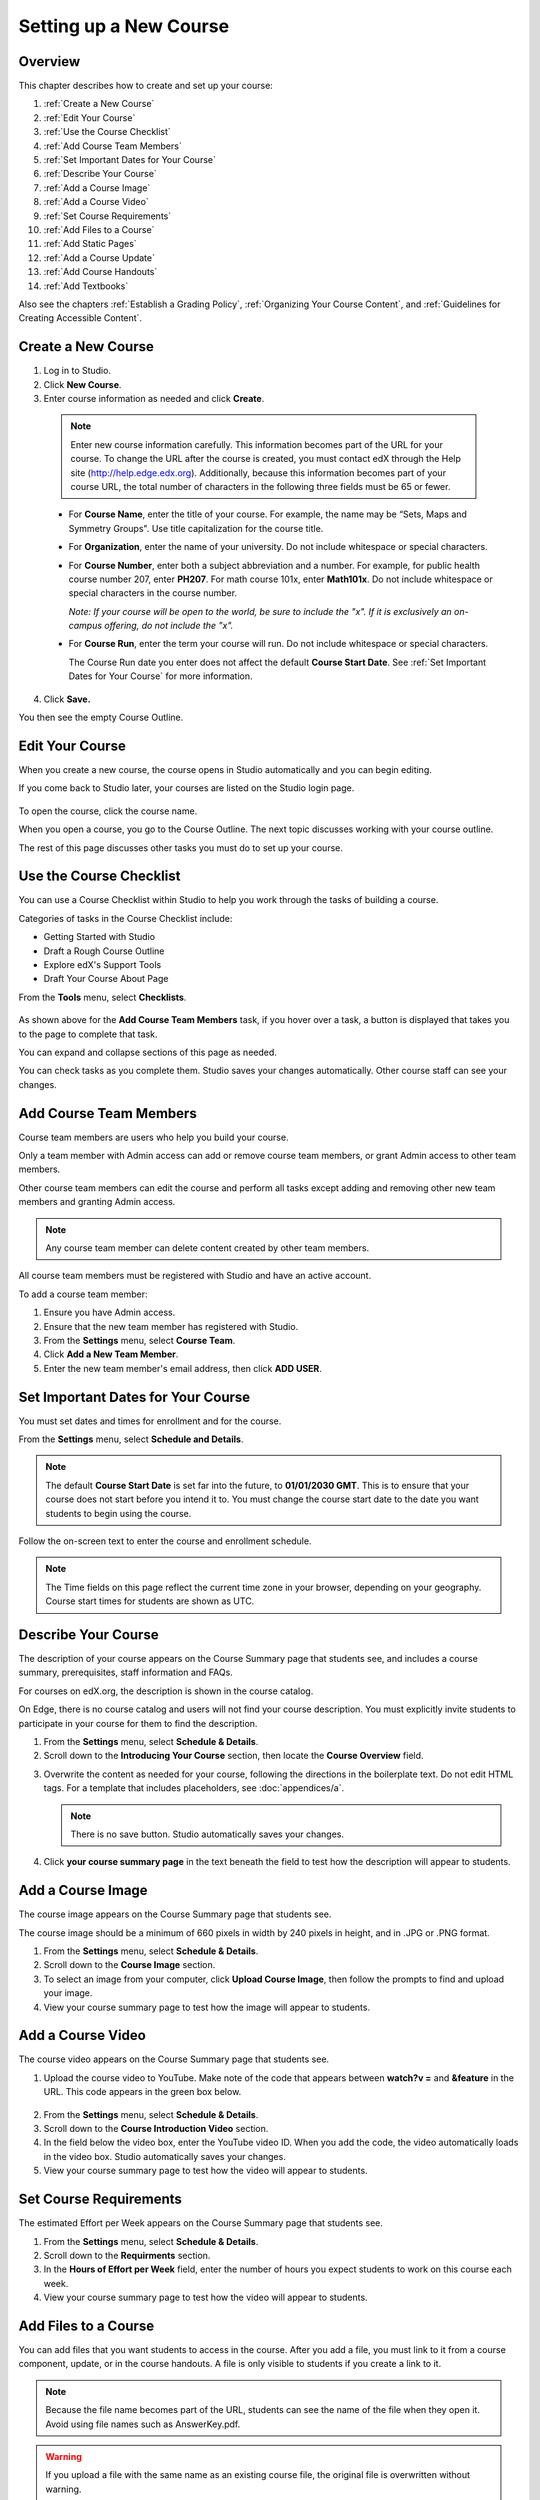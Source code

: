 .. _Setting up a New Course:

###########################
Setting up a New Course
###########################


*******************
Overview
*******************

This chapter describes how to create and set up your course:

#. :ref:`Create a New Course`
#. :ref:`Edit Your Course`
#. :ref:`Use the Course Checklist`
#. :ref:`Add Course Team Members`
#. :ref:`Set Important Dates for Your Course`
#. :ref:`Describe Your Course`
#. :ref:`Add a Course Image`
#. :ref:`Add a Course Video`
#. :ref:`Set Course Requirements`
#. :ref:`Add Files to a Course`
#. :ref:`Add Static Pages`
#. :ref:`Add a Course Update`
#. :ref:`Add Course Handouts`
#. :ref:`Add Textbooks`

Also see the chapters :ref:`Establish a Grading Policy`, :ref:`Organizing Your Course Content`, and :ref:`Guidelines for Creating Accessible Content`.



.. _Create a New Course:
  
*******************
Create a New Course
*******************

#. Log in to Studio.
#. Click **New Course**.
#. Enter course information as needed and click **Create**.

  .. image:: Images/new_course_info.png
     :width: 800

  .. note::  Enter new course information carefully. This information becomes part of the URL for your course. To change the URL after the course is created, you must contact edX through the Help site (http://help.edge.edx.org). Additionally, because this information becomes part of your course URL, the total number of characters in the following three fields must be 65 or fewer.

  * For **Course Name**, enter the title of your course. For example, the name may be “Sets, Maps and Symmetry Groups". Use title capitalization for the course title.

  * For **Organization**, enter the name of your university. Do not include whitespace or special characters.

  * For **Course Number**, enter both a subject abbreviation and a number. For example, for public health course number 207, enter **PH207**. For math course 101x, enter **Math101x**. Do not include whitespace or special characters in the course number.

    *Note: If your course will be open to the world, be sure to include the "x". If it is exclusively an on-campus offering, do not include the "x".* 

  * For **Course Run**, enter the term your course will run. Do not include whitespace or special characters. 

    The Course Run date you enter does not affect the default **Course Start Date**.  See :ref:`Set Important Dates for Your Course` for more information.



4. Click **Save.**

You then see the empty Course Outline.

.. _Edit Your Course:

************************
Edit Your Course
************************
When you create a new course, the course opens in Studio automatically and you can begin editing.

If you come back to Studio later, your courses are listed on the Studio login page. 

 .. image:: Images/open_course.png
  :width: 800
 
To open the course, click the course name. 

When you open a course, you go to the Course Outline. The next topic discusses working with your course outline.

The rest of this page discusses other tasks you must do to set up your course.

.. _Use the Course Checklist:

************************
Use the Course Checklist
************************

You can use a Course Checklist within Studio to help you work through the tasks of building a course.

Categories of tasks in the Course Checklist include:

* Getting Started with Studio
* Draft a Rough Course Outline
* Explore edX's Support Tools
* Draft Your Course About Page

From the **Tools** menu, select **Checklists**.

 .. image:: Images/checklist.png
  :width: 800
 

As shown above for the **Add Course Team Members** task, if you hover over a task, a button is displayed that takes you to the page to complete that task.

You can expand and collapse sections of this page as needed.

You can check tasks as you complete them. Studio saves your changes automatically. Other course staff can see your changes.

.. _Add Course Team Members:

************************
Add Course Team Members
************************

Course team members are users who help you build your course.

Only a team member with Admin access can add or remove course team members, or grant Admin access to other team members. 

Other course team members can edit the course and perform all tasks except adding and removing other new team members and granting Admin access.

.. note::  Any course team member can delete content created by other team members.

All course team members must be registered with Studio and have an active account. 

To add a course team member:

#. Ensure you have Admin access.
#. Ensure that the new team member has registered with Studio.
#. From the **Settings** menu, select **Course Team**.
#. Click **Add a New Team Member**.
#. Enter the new team member's email address, then click **ADD USER**.

.. _Set Important Dates for Your Course:

***********************************
Set Important Dates for Your Course
***********************************
You must set dates and times for enrollment and for the course.

From the **Settings** menu, select **Schedule and Details**.  

.. image:: Images/schedule.png

.. note:: 

    The default **Course Start Date** is set far into the future, to **01/01/2030 GMT**. This is to ensure that your course does not start before you intend it to.  You must change the course start date to the date you want students to begin using the course.  

Follow the on-screen text to enter the course and enrollment schedule.

.. note::

    The Time fields on this page reflect the current time zone in your browser, depending on your geography. Course start times for students are shown as UTC.

.. _`Describe Your Course`:

************************
Describe Your Course
************************

The description of your course appears on the Course Summary page that students see, and includes a course summary, prerequisites, staff information and FAQs.

For courses on edX.org, the description is shown in the course catalog. 

On Edge, there is no course catalog and users will not find your course description. You must explicitly invite students to participate in your course for them to find the description.

#. From the **Settings** menu, select **Schedule & Details**.
#. Scroll down to the **Introducing Your Course** section, then locate the **Course Overview** field.

.. image:: Images/course_overview.png
  :width: 800

3. Overwrite the content as needed for your course, following the directions in the boilerplate text. Do not edit HTML tags. For a template that includes placeholders, see :doc:`appendices/a`.

   .. note:: There is no save button. Studio automatically saves your changes.
 
4. Click **your course summary page** in the text beneath the field to test how the description will appear to students.

.. _`Add a Course Image`:

************************
Add a Course Image
************************

The course image appears on the Course Summary page that students see.

The course image should be a minimum of 660 pixels in width by 240 pixels in height, and in .JPG or .PNG format.

#. From the **Settings** menu, select **Schedule & Details**.
#. Scroll down to the **Course Image** section.
#. To select an image from your computer, click **Upload Course Image**, then follow the prompts to find and upload your image.
#. View your course summary page to test how the image will appear to students.

.. _`Add a Course Video`:

************************
Add a Course Video
************************
The course video appears on the Course Summary page that students see.


#. Upload the course video to YouTube. Make note of the code that appears between **watch?v =** and **&feature** in the URL. This code appears in the green box below.

  .. image:: Images/image127.png
    :width: 800
    
2. From the **Settings** menu, select **Schedule & Details**.
#. Scroll down to the **Course Introduction Video** section.
#. In the field below the video box, enter the YouTube video ID. When you add the code, the video automatically loads in the video box. Studio automatically saves your changes.
#. View your course summary page to test how the video will appear to students.

.. _`Set Course Requirements`:

************************
Set Course Requirements
************************
The estimated Effort per Week appears on the Course Summary page that students see.

#. From the **Settings** menu, select **Schedule & Details**.
#. Scroll down to the **Requirments** section.
#. In the **Hours of Effort per Week** field, enter the number of hours you expect students to work on this course each week.
#. View your course summary page to test how the video will appear to students.

.. _`Add Files to a Course`:

**********************
Add Files to a Course
**********************

You can add files that you want students to access in the course. After you add a file,
you must link to it from a course component, update, or in the course handouts. A file 
is only visible to students if you create a link to it.
 
.. note:: Because the file name becomes part of the URL, students can see the name of the file when they open it. Avoid using file names such as AnswerKey.pdf.
  
.. warning:: If you upload a file with the same name as an existing course file, the original file is overwritten without warning.

To add a file:
 
#. From the **Content** menu, select **Files & Uploads**.
#. Click **Upload New File**.
#. In the **Upload New File** dialog box, click **Choose File**.
#. In the **Open** dialog box, locate the file that you want, and then click **Open**.
#. To add another file, click **Load Another File**. 
#. To close the dialog box, click the **x** in the top right corner. 

When you close the dialog box, the new files appear on the **Files & Uploads** page.


==================
Sort Files
==================

By default, files are sorted by the **Date Added** column, with the most recently added first.  

Alternatively, can also sort the list by the **Name** column by clicking on the column header.

For either the the **Date Added** or **Name** column, you can switch the sort order from descending to ascending, and back, by clicking the column header a second time.

The current sort order is shown at the top of the file list, and the active sort column header is underlined:

.. image:: Images/file_sort.png
  :alt: Sorting files in the Files & Uploads page


==================
Find Files
==================

The **Files & Uploads** page lists up to 50 files.  If your course has more than 50 files, additional files are listed in other pages.

The range of the files listed on the page, and the total number of files, are shown at the top of the page.

You can navigate through the pages listing files in two ways:

* Use the **<** and **>** buttons at the top and bottom of the list to navigate to the previous and next pages.

* At the bottom of the page, enter the page number to skip to, then tab out of the field:

  
  .. image:: Images/file_pagination.png
    :alt: Pagination in the Files & Uploads page

  
==================
Get the File URL
==================
To link to the file from a course component, update, or the course handout list, you must get the file URL.

In the **Files & Uploads** page, locate the file. The **URL** column shows the value to use in links.

You can double click a value in the **URL** column to select the value, then copy it.
 
==================
Lock a file
==================
By default, anyone can access a file you upload if they know the URL, even people not enrolled in your class.

To ensure that those not in your class cannot view the file, click the lock icon.
 
==================
Delete a file
==================
To delete a file, click the **x** icon next to the file.  You are prompted to confirm the deletion.

.. warning:: If you have links to a file you delete, those links will be broken. Ensure you change those links before deleting the file.
 
.. _`Add Static Pages`:

****************
Add Static Pages
****************
You can add static pages to your course. Each static page appears in your courses navigation bar. 
For example, the following navigation bar includes a
**Syllabus** and **Projects** static pages.

.. image:: Images/image157.png

You can use static pages for a syllabus, grading policy, course handouts, or any other purpose.

.. note:: The Course Info, Discussion, Wiki, and Progress pages are displayed to students by default. You cannot delete these pages.   

To create a static page:

#. From the **Content** menu, select **Static Pages**.
#. Click **New Page**. The following screen opens:

  .. image:: Images/image161.png
   :width: 800

3. Click **Edit**. 

#. Enter text for your page. You can switch to HTML mode if needed.
#. To edit the Display Name, click **Settings**.
#. Click **Save**.

To delete a static page, click **Delete** in the row for the page.  Confirm the deletion.


==================
Add a Calendar
==================
You can also use a static page to show a course calendar.

You can embed a Google calendar. Paste the embed code for the calendar in the static page. 

You can also create a dynamic HTML calendar. See :ref:`Appendix B`. 

.. _`Add a Course Update`:

**********************
Add a Course Update
**********************

You add updates to notify students of exams, changes in the course schedule, or anything else of a more urgent nature.

Students see course updates in **Course Info** tab when they log in to the course:

.. image:: Images/course_info.png
 :width: 800

To add a course update:

#. From the **Content** menu, select **Updates**. 
#. Click **New Update**.
#. Enter your update as as HTML.

  .. note::  You must enter the update in HTML. For a template that includes placeholders, see :ref:`Appendix A`.

4. Click **Save**.

.. _`Add Course Handouts`:

**********************
Add Course Handouts
**********************
You can add course handouts that are visible to students on the **Course Info** page.

.. note::  You must :ref:`Add Files to a Course` before you can add them as course handouts.

#. From the **Content** menu, select **Updates**. 
#. In the **Course Handouts** page, click **Edit**.
#. Edit the HTML to add links to the files you uploaded. See :ref:`Add a Link in an HTML Component` for more information.
#. Click **Save**.

.. _`Add Textbooks`:

****************
Add Textbooks
****************
You can add textbooks for your course as PDF files.  

.. note::  Do not use image files (for example, .PNG files) as textbooks for your course, as they are not accessible to screen readers. Review the :ref:`Best Practices for Accessible PDFs` for more information.

Each textbook that you add is displayed to students as a tab in the course navigation bar.

It's recommended that you upload a separate PDF file for each chapter of your textbook.

When students open the textbook tab in the course, they can navigate the textbook by chapter:

.. image:: Images/textbook_chapters.png
 :width: 800

To add a textbook:

#. From the **Content** menu, select **Textbooks**.
#. Click **New Textbook**. The following screen opens:

  .. image:: Images/textbook_new.png
   :width: 800

3. Enter the **Textbook Name**.
#. Enter the first **Chapter Name**.
#. To upload a PDF file from your computer, click **Upload PDF**.  Follow the prompts to upload your file.
#. To add addition chapters, click **+Add a Chapter** and repeat steps 3 and 4.
#. Click **Save**.